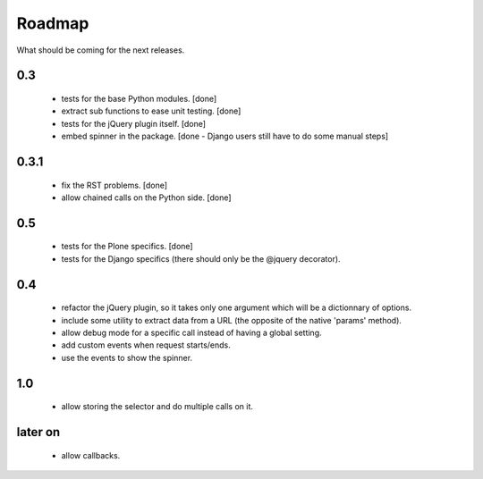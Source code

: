 Roadmap
=======

What should be coming for the next releases.

0.3
---

 - tests for the base Python modules. [done]

 - extract sub functions to ease unit testing. [done]

 - tests for the jQuery plugin itself. [done]

 - embed spinner in the package. [done - Django users still have to do
   some manual steps]

0.3.1
-----

 - fix the RST problems. [done]

 - allow chained calls on the Python side. [done]


0.5
---

 - tests for the Plone specifics. [done]

 - tests for the Django specifics (there should only be the @jquery
   decorator).

0.4
---

 - refactor the jQuery plugin, so it takes only one argument which
   will be a dictionnary of options.

 - include some utility to extract data from a URL (the opposite of
   the native 'params' method).

 - allow debug mode for a specific call instead of having a
   global setting.

 - add custom events when request starts/ends.

 - use the events to show the spinner.


1.0
---

 - allow storing the selector and do multiple calls on it.

later on
--------

 - allow callbacks.
